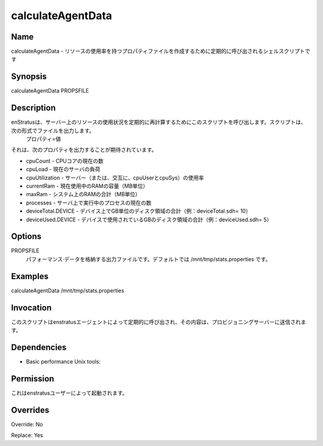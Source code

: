 calculateAgentData
~~~~~~~~~~~~~~~~~~

Name
++++
.. calculateAgentData -  Shell script called periodically to create a properties file with resource utilization
calculateAgentData -  リソースの使用率を持つプロパティファイルを作成するために定期的に呼び出されるシェルスクリプトです

Synopsis
++++++++
calculateAgentData PROPSFILE

Description
+++++++++++
.. enStratus calls this script periodically to recalculate resource usage on the server. The script prints out a file in the form:
..  property=value

.. It is expected to output the following properties:

.. * cpuCount - current number of CPU cores
   * cpuLoad - current server load
   * cpuUtilization - utilization of the server (or, alternately, cpuUser and cpuSys)
   * currentRam - amount of RAM currently in use (in MB)
   * maxRam - total RAM on the system (in MB)
   * processes - current number of processes executing on the server
   * deviceTotal.DEVICE - total disk space in GB on a device (example: deviceTotal.sdh=10)
   * deviceUsed.DEVICE - total disk space in GB in use on a device (example: deviceUsed.sdh=5
enStratusは、サーバー上のリソースの使用状況を定期的に再計算するためにこのスクリプトを呼び出します。スクリプトは、次の形式でファイルを出力します。
 プロパティ=値
 
それは、次のプロパティを出力することが期待されています。

* cpuCount - CPUコアの現在の数
* cpuLoad - 現在のサーバの負荷
* cpuUtilization - サーバー（または、交互に、cpuUserとcpuSys）の使用率
* currentRam - 現在使用中のRAMの容量（MB単位）
* maxRam - システム上のRAMの合計（MB単位）
* processes - サーバ上で実行中のプロセスの現在の数
* deviceTotal.DEVICE - デバイス上でGB単位のディスク領域の合計（例：deviceTotal.sdh= 10）
* deviceUsed.DEVICE - デバイスで使用されているGBのディスク領域の合計（例：deviceUsed.sdh= 5）



Options
++++++++

.. PROPSFILE
.. 	Output file to store the performance data. By default is /mnt/tmp/stats.properties
PROPSFILE
	パフォーマンス·データを格納する出力ファイルです。デフォルトでは /mnt/tmp/stats.properties です。

Examples
++++++++

calculateAgentData /mnt/tmp/stats.properties


Invocation
++++++++++

.. This script is called periodically by the enstratus agent and its content sent to the provisioning server.
このスクリプトはenstratusエージェントによって定期的に呼び出され、その内容は、プロビジョニングサーバーに送信されます。


Dependencies
++++++++++++

* Basic performance Unix tools:

Permission
++++++++++

.. It is launched by the enstratus user.
これはenstratusユーザーによって起動されます。


Overrides
+++++++++

Override: No

Replace: Yes
